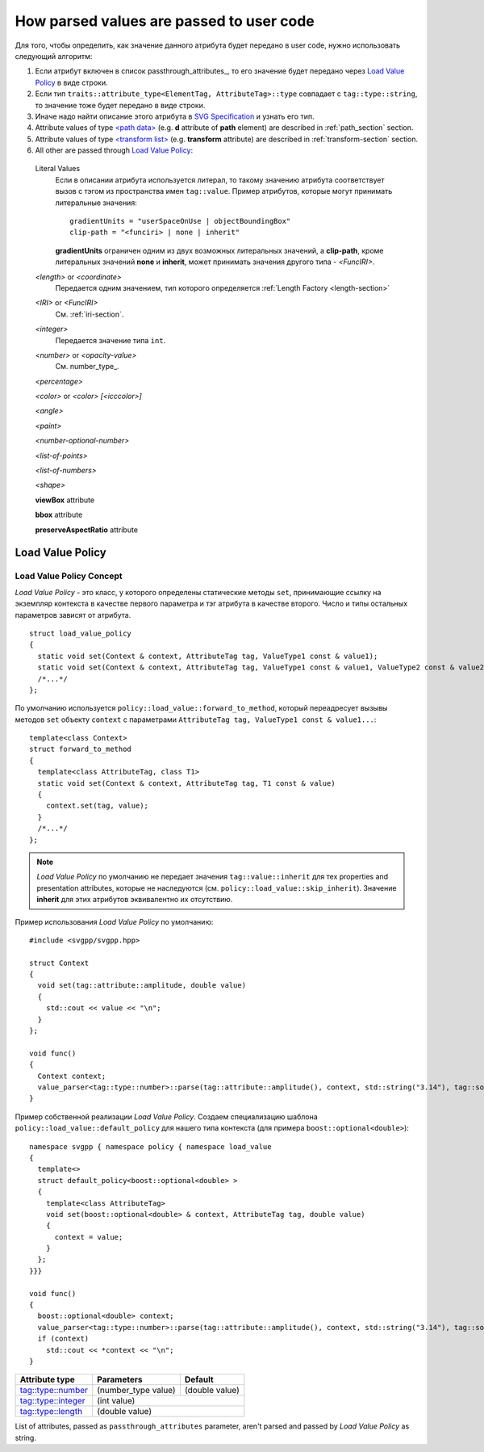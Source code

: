 How parsed values are passed to user code
=============================================

Для того, чтобы определить, как значение данного атрибута будет передано в user code, нужно использовать
следующий алгоритм:

#. Если атрибут включен в список passthrough_attributes_, то его значение будет передано через `Load Value Policy`_ в виде строки.
#. Если тип ``traits::attribute_type<ElementTag, AttributeTag>::type`` совпадает с ``tag::type::string``, то значение 
   тоже будет передано в виде строки.
#. Иначе надо найти описание этого атрибута в `SVG Specification <http://www.w3.org/TR/SVG/attindex.html>`_
   и узнать его тип.
#. Attribute values of type `<path data> <http://www.w3.org/TR/SVG/paths.html#PathData>`_ 
   (e.g. **d** attribute of **path** element) are described in :ref:`path_section` section.
#. Attribute values of type `<transform list> <http://www.w3.org/TR/SVG/coords.html#TransformAttribute>`_ 
   (e.g. **transform** attribute) are described in :ref:`transform-section` section.
#. All other are passed through `Load Value Policy`_:
  Literal Values
    Если в описании атрибута используется литерал, то такому значению атрибута соответствует вызов с тэгом из
    пространства имен ``tag::value``. Пример атрибутов, которые могут принимать литеральные значения::

        gradientUnits = "userSpaceOnUse | objectBoundingBox"
        clip-path = "<funciri> | none | inherit"

    **gradientUnits** ограничен одним из двух возможных литеральных значений, а **clip-path**, кроме
    литеральных значений **none** и **inherit**, может принимать значения другого типа - *<FuncIRI>*.

  *<length>* or *<coordinate>*
    Передается одним значением, тип которого определяется :ref:`Length Factory <length-section>` 

  *<IRI>* or *<FuncIRI>*
    См. :ref:`iri-section`.
    
  *<integer>*
    Передается значение типа ``int``.

  *<number>* or *<opacity-value>*
    См. number_type_.

  *<percentage>*

  *<color>* or *<color> [<icccolor>]*

  *<angle>*

  *<paint>*

  *<number-optional-number>*

  *<list-of-points>*

  *<list-of-numbers>*

  *<shape>*

  **viewBox** attribute

  **bbox** attribute

  **preserveAspectRatio** attribute


Load Value Policy
-----------------------

Load Value Policy Concept
^^^^^^^^^^^^^^^^^^^^^^^^^^^

*Load Value Policy* - это класс, у которого определены статические методы ``set``, принимающие ссылку на экземпляр 
контекста в качестве первого параметра и тэг атрибута в качестве второго. Число и типы остальных параметров 
зависят от атрибута.

::

  struct load_value_policy
  {
    static void set(Context & context, AttributeTag tag, ValueType1 const & value1);
    static void set(Context & context, AttributeTag tag, ValueType1 const & value1, ValueType2 const & value2);
    /*...*/
  };

По умолчанию используется ``policy::load_value::forward_to_method``, который переадресует вызывы методов ``set`` объекту ``context`` с параметрами  ``AttributeTag tag, ValueType1 const & value1...``::

  template<class Context>
  struct forward_to_method
  {
    template<class AttributeTag, class T1>
    static void set(Context & context, AttributeTag tag, T1 const & value)
    {
      context.set(tag, value);
    }
    /*...*/
  };

.. note::

  *Load Value Policy* по умолчанию не передает значения ``tag::value::inherit`` для тех properties and 
  presentation attributes, которые не наследуются (см. ``policy::load_value::skip_inherit``). Значение 
  **inherit** для этих атрибутов эквивалентно их отсутствию.


Пример использования *Load Value Policy* по умолчанию::

  #include <svgpp/svgpp.hpp>

  struct Context
  {
    void set(tag::attribute::amplitude, double value)
    {
      std::cout << value << "\n";
    }
  };

  void func()
  {
    Context context;
    value_parser<tag::type::number>::parse(tag::attribute::amplitude(), context, std::string("3.14"), tag::source::attribute());
  }

Пример собственной реализации *Load Value Policy*. Создаем специализацию шаблона 
``policy::load_value::default_policy`` для нашего типа контекста (для примера ``boost::optional<double>``)::

  namespace svgpp { namespace policy { namespace load_value 
  {
    template<>
    struct default_policy<boost::optional<double> >
    {
      template<class AttributeTag>
      void set(boost::optional<double> & context, AttributeTag tag, double value) 
      {
        context = value;
      }
    };
  }}}

  void func()
  {
    boost::optional<double> context;
    value_parser<tag::type::number>::parse(tag::attribute::amplitude(), context, std::string("3.14"), tag::source::attribute());
    if (context)
      std::cout << *context << "\n";
  }



+------------------------------------------------------------------------+---------------------------------+----------------+
| Attribute type                                                         | Parameters                      | Default        |
+========================================================================+=================================+================+
| `tag::type::number                                                     | (number_type value)             | (double value) |
| <http://www.w3.org/TR/SVG11/types.html#DataTypeNumber>`_               |                                 |                |
+------------------------------------------------------------------------+---------------------------------+----------------+
| `tag::type::integer                                                    | (int value)                                      |
| <http://www.w3.org/TR/SVG11/types.html#Integer>`_                      |                                                  |
+------------------------------------------------------------------------+---------------------------------+----------------+
| `tag::type::length                                                     | (double value)                                   |
| <http://www.w3.org/TR/SVG11/types.html#DataTypeLength>`_               |                                                  |
+------------------------------------------------------------------------+---------------------------------+----------------+


List of attributes, passed as ``passthrough_attributes`` parameter, aren't parsed and passed by *Load Value Policy* as string.


